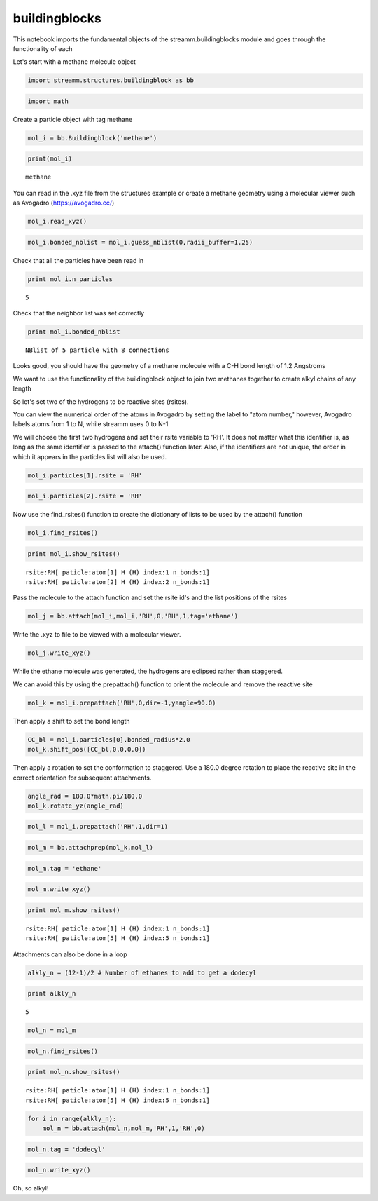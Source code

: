 .. _buildingblocks:

buildingblocks
==============


This notebook imports the fundamental objects of the
streamm.buildingblocks module and goes through the functionality of each

Let's start with a methane molecule object

.. code:: python

    import streamm.structures.buildingblock as bb

.. code:: python

    import math

Create a particle object with tag methane

.. code:: python

    mol_i = bb.Buildingblock('methane')

.. code:: python

    print(mol_i)


.. parsed-literal::

     methane


You can read in the .xyz file from the structures example or create a
methane geometry using a molecular viewer such as Avogadro
(https://avogadro.cc/)

.. code:: python

    mol_i.read_xyz()

.. code:: python

    mol_i.bonded_nblist = mol_i.guess_nblist(0,radii_buffer=1.25)

Check that all the particles have been read in

.. code:: python

    print mol_i.n_particles


.. parsed-literal::

    5


Check that the neighbor list was set correctly

.. code:: python

    print mol_i.bonded_nblist


.. parsed-literal::

     NBlist of 5 particle with 8 connections


Looks good, you should have the geometry of a methane molecule with a
C-H bond length of 1.2 Angstroms

We want to use the functionality of the buildingblock object to join two
methanes together to create alkyl chains of any length

So let's set two of the hydrogens to be reactive sites (rsites).

You can view the numerical order of the atoms in Avogadro by setting the
label to "atom number," however, Avogadro labels atoms from 1 to N, while
streamm uses 0 to N-1

We will choose the first two hydrogens and set their rsite variable to
'RH'. It does not matter what this identifier is, as long as the same
identifier is passed to the attach() function later. Also, if the
identifiers are not unique, the order in which it appears in the
particles list will also be used.

.. code:: python

    mol_i.particles[1].rsite = 'RH'

.. code:: python

    mol_i.particles[2].rsite = 'RH'

Now use the find\_rsites() function to create the dictionary of lists to
be used by the attach() function

.. code:: python

    mol_i.find_rsites()

.. code:: python

    print mol_i.show_rsites()


.. parsed-literal::

    rsite:RH[ paticle:atom[1] H (H) index:1 n_bonds:1] 
    rsite:RH[ paticle:atom[2] H (H) index:2 n_bonds:1] 
    


Pass the molecule to the attach function and set the rsite id's and the
list positions of the rsites

.. code:: python

    mol_j = bb.attach(mol_i,mol_i,'RH',0,'RH',1,tag='ethane')

Write the .xyz to file to be viewed with a molecular viewer.

.. code:: python

    mol_j.write_xyz()

While the ethane molecule was generated, the hydrogens are eclipsed
rather than staggered.

We can avoid this by using the prepattach() function to orient the
molecule and remove the reactive site

.. code:: python

    mol_k = mol_i.prepattach('RH',0,dir=-1,yangle=90.0)

Then apply a shift to set the bond length

.. code:: python

    CC_bl = mol_i.particles[0].bonded_radius*2.0
    mol_k.shift_pos([CC_bl,0.0,0.0])

Then apply a rotation to set the conformation to staggered. Use a 180.0
degree rotation to place the reactive site in the correct orientation
for subsequent attachments.

.. code:: python

    angle_rad = 180.0*math.pi/180.0 
    mol_k.rotate_yz(angle_rad)

.. code:: python

    mol_l = mol_i.prepattach('RH',1,dir=1)

.. code:: python

    mol_m = bb.attachprep(mol_k,mol_l)

.. code:: python

    mol_m.tag = 'ethane'

.. code:: python

    mol_m.write_xyz()

.. code:: python

    print mol_m.show_rsites()


.. parsed-literal::

    rsite:RH[ paticle:atom[1] H (H) index:1 n_bonds:1] 
    rsite:RH[ paticle:atom[5] H (H) index:5 n_bonds:1] 
    


Attachments can also be done in a loop

.. code:: python

    alkly_n = (12-1)/2 # Number of ethanes to add to get a dodecyl 

.. code:: python

    print alkly_n


.. parsed-literal::

    5


.. code:: python

    mol_n = mol_m 

.. code:: python

    mol_n.find_rsites()

.. code:: python

    print mol_n.show_rsites()


.. parsed-literal::

    rsite:RH[ paticle:atom[1] H (H) index:1 n_bonds:1] 
    rsite:RH[ paticle:atom[5] H (H) index:5 n_bonds:1] 
    


.. code:: python

    for i in range(alkly_n):
        mol_n = bb.attach(mol_n,mol_m,'RH',1,'RH',0)

.. code:: python

    mol_n.tag = 'dodecyl'

.. code:: python

    mol_n.write_xyz()

Oh, so alkyl!
